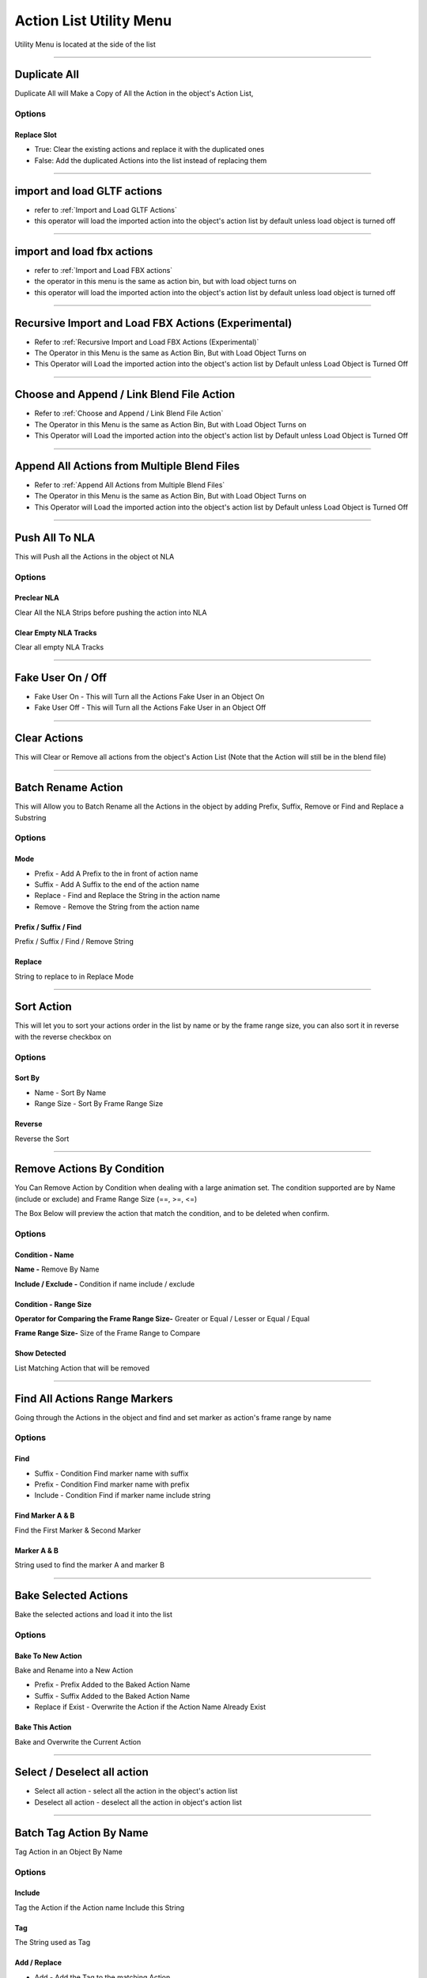 
.. _Utility Menu:

Action List Utility Menu
========================

Utility Menu is located at the side of the list

.. image:: /images/UtilityMenu.png

-------

Duplicate All
+++++++++++++++++++

Duplicate All will Make a Copy of All the Action in the object's Action List, 

Options
*********

Replace Slot
~~~~~~~~~~~~~~~

- True: Clear the existing actions and replace it with the duplicated ones

- False: Add the duplicated Actions into the list instead of replacing them

.. video:: ../../_static/DuplicateAll.webm
    :width: 600
    :autoplay:
    :loop:
    :nocontrols:
    :muted:

-------

import and load GLTF actions
+++++++++++++++++++++++++++++

- refer to :ref:`Import and Load GLTF Actions`

- this operator will load the imported action into the object's action list by default unless load object is turned off

-------

import and load fbx actions
+++++++++++++++++++++++++++++

- refer to :ref:`Import and Load FBX actions`

- the operator in this menu is the same as action bin, but with load object turns on 

- this operator will load the imported action into the object's action list by default unless load object is turned off

-------

Recursive Import and Load FBX Actions (Experimental)
++++++++++++++++++++++++++++++++++++++++++++++++++++++

- Refer to :ref:`Recursive Import and Load FBX Actions (Experimental)`

- The Operator in this Menu is the same as Action Bin, But with Load Object Turns on 

- This Operator will Load the imported action into the object's action list by Default unless Load Object is Turned Off

-------

Choose and Append / Link Blend File Action
++++++++++++++++++++++++++++++++++++++++++++++++++++++

- Refer to :ref:`Choose and Append / Link Blend File Action`


- The Operator in this Menu is the same as Action Bin, But with Load Object Turns on 

- This Operator will Load the imported action into the object's action list by Default unless Load Object is Turned Off

-------

Append All Actions from Multiple Blend Files
++++++++++++++++++++++++++++++++++++++++++++++++++++++

- Refer to :ref:`Append All Actions from Multiple Blend Files`

- The Operator in this Menu is the same as Action Bin, But with Load Object Turns on 

- This Operator will Load the imported action into the object's action list by Default unless Load Object is Turned Off

-------

Push All To NLA
+++++++++++++++++

This will Push all the Actions in the object ot NLA

.. image:: /images/PushToNLA.png

Options
*********

Preclear NLA
~~~~~~~~~~~~~~~~

Clear All the NLA Strips before pushing the action into NLA

Clear Empty NLA Tracks 
~~~~~~~~~~~~~~~~~~~~~~~

Clear all empty NLA Tracks


-------

Fake User On / Off
+++++++++++++++++++++++

- Fake User On - This will Turn all the Actions Fake User in an Object On

- Fake User Off - This will Turn all the Actions Fake User in an Object Off


-------

Clear Actions
+++++++++++++++

This will Clear or Remove all actions from the object's Action List (Note that the Action will still be in the blend file)


-------

Batch Rename Action
+++++++++++++++++++++++

This will Allow you to Batch Rename all the Actions in the object by adding Prefix, Suffix, Remove or Find and Replace a Substring

.. image:: /images/BatchRenameAction_Replace.png

Options
*********

Mode
~~~~~

- Prefix - Add A Prefix to the in front of action name

- Suffix - Add A Suffix to the end of the action name

- Replace - Find and Replace the String in the action name

- Remove - Remove the String from the action name



Prefix / Suffix / Find
~~~~~~~~~~~~~~~~~~~~~~~~~~

Prefix / Suffix / Find / Remove String

        
Replace
~~~~~~~~~~

String to replace to in Replace Mode


-------


Sort Action
++++++++++++++

This will let you to sort your actions order in the list by name or by the frame range size, you can also sort it in reverse with the reverse checkbox on

.. image:: /images/SortAction.png

Options
*********

Sort By
~~~~~~~~~

- Name - Sort By Name

- Range Size - Sort By Frame Range Size


Reverse
~~~~~~~~~~

Reverse the Sort


-------


Remove Actions By Condition
++++++++++++++++++++++++++++++

You Can Remove Action by Condition when dealing with a large animation set. The condition supported are by Name (include or exclude) and Frame Range Size (==, >=, <=)

The Box Below will preview the action that match the condition, and to be deleted when confirm. 

.. image:: /images/RemoveActionByCondition.png

Options
*********

Condition - Name
~~~~~~~~~~~~~~~~~~~~

**Name -** Remove By Name

**Include / Exclude -** Condition if name include / exclude

Condition - Range Size
~~~~~~~~~~~~~~~~~~~~~~~~

**Operator for Comparing the Frame Range Size-** Greater or Equal / Lesser or Equal / Equal

**Frame Range Size-** Size of the Frame Range to Compare

Show Detected
~~~~~~~~~~~~~~~~~~~~~~~~

List Matching Action that will be removed

-------

.. _FindAllActionsRangeMarkers:

Find All Actions Range Markers
++++++++++++++++++++++++++++++++++

Going through the Actions in the object and find and set marker as action's frame range by name

.. image:: /images/FindAndSetMarkerAsRange.png

Options
*********

Find
~~~~~~~~

- Suffix - Condition Find marker name with suffix

- Prefix - Condition Find marker name with prefix

- Include - Condition Find if marker name include string 


Find Marker A & B
~~~~~~~~~~~~~~~~~

Find the First Marker & Second Marker


Marker A & B
~~~~~~~~~~~~~~

String used to find the marker A and marker B

-------

Bake Selected Actions
++++++++++++++++++++++++++++++++++

Bake the selected actions and load it into the list

Options
*********

Bake To New Action
~~~~~~~~~~~~~~~~~~~~~~~
Bake and Rename into a New Action

- Prefix - Prefix Added to the Baked Action Name

- Suffix - Suffix Added to the Baked Action Name

- Replace if Exist - Overwrite the Action if the Action Name Already Exist

Bake This Action
~~~~~~~~~~~~~~~~~~~~~~~

Bake and Overwrite the Current Action

.. image:: /images/BakeSelectedAction.png



-------

Select / Deselect all action
++++++++++++++++++++++++++++++++++

- Select all action - select all the action in the object's action list

- Deselect all action - deselect all the action in object's action list


-------

Batch Tag Action By Name
++++++++++++++++++++++++++++++++++

Tag Action in an Object By Name

.. image:: /images/BatchTagActionByName.png

Options
*********

Include
~~~~~~~~~~

Tag the Action if the Action name Include this String

Tag
~~~~
The String used as Tag

Add / Replace
~~~~~~~~~~~~~~~

- Add - Add the Tag to the matching Action

- Replacce - Replace the Tag to the matching Action





-------

.. _Refresh Frame Range:

Refresh Frame Range
+++++++++++++++++++++

- There is a shortcut key to Refresh your frame range to match your action

- The Default keymap is Shift F, but you are free to rebind it to other key

-------


Copy Selected Keyframes to Selected Actions
++++++++++++++++++++++++++++++++++++++++++++++

This Operator will Copy Selected Keyframes and Paste the Keyframes to Selected Actions

Options
*********

Use Current Frame
~~~~~~~~~~~~~~~~~~~~

Keyframe will be pasted starting from current frame


-------


Export Selected Actions to Multiple Blend File
++++++++++++++++++++++++++++++++++++++++++++++

- Refer to :ref:`Export Selected Actions to Multiple Blend File`

Export Selected Actions to One Blend File
++++++++++++++++++++++++++++++++++++++++++++++

- Refer to :ref:`Export Selected Actions to One Blend File`
